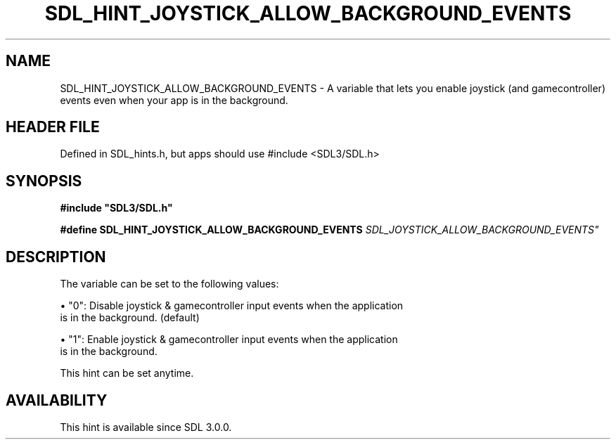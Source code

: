.\" This manpage content is licensed under Creative Commons
.\"  Attribution 4.0 International (CC BY 4.0)
.\"   https://creativecommons.org/licenses/by/4.0/
.\" This manpage was generated from SDL's wiki page for SDL_HINT_JOYSTICK_ALLOW_BACKGROUND_EVENTS:
.\"   https://wiki.libsdl.org/SDL_HINT_JOYSTICK_ALLOW_BACKGROUND_EVENTS
.\" Generated with SDL/build-scripts/wikiheaders.pl
.\"  revision SDL-3.1.1-no-vcs
.\" Please report issues in this manpage's content at:
.\"   https://github.com/libsdl-org/sdlwiki/issues/new
.\" Please report issues in the generation of this manpage from the wiki at:
.\"   https://github.com/libsdl-org/SDL/issues/new?title=Misgenerated%20manpage%20for%20SDL_HINT_JOYSTICK_ALLOW_BACKGROUND_EVENTS
.\" SDL can be found at https://libsdl.org/
.de URL
\$2 \(laURL: \$1 \(ra\$3
..
.if \n[.g] .mso www.tmac
.TH SDL_HINT_JOYSTICK_ALLOW_BACKGROUND_EVENTS 3 "SDL 3.1.1" "SDL" "SDL3 FUNCTIONS"
.SH NAME
SDL_HINT_JOYSTICK_ALLOW_BACKGROUND_EVENTS \- A variable that lets you enable joystick (and gamecontroller) events even when your app is in the background\[char46]
.SH HEADER FILE
Defined in SDL_hints\[char46]h, but apps should use #include <SDL3/SDL\[char46]h>

.SH SYNOPSIS
.nf
.B #include \(dqSDL3/SDL.h\(dq
.PP
.BI "#define SDL_HINT_JOYSTICK_ALLOW_BACKGROUND_EVENTS "SDL_JOYSTICK_ALLOW_BACKGROUND_EVENTS"
.fi
.SH DESCRIPTION
The variable can be set to the following values:


\(bu "0": Disable joystick & gamecontroller input events when the application
  is in the background\[char46] (default)

\(bu "1": Enable joystick & gamecontroller input events when the application
  is in the background\[char46]

This hint can be set anytime\[char46]

.SH AVAILABILITY
This hint is available since SDL 3\[char46]0\[char46]0\[char46]

